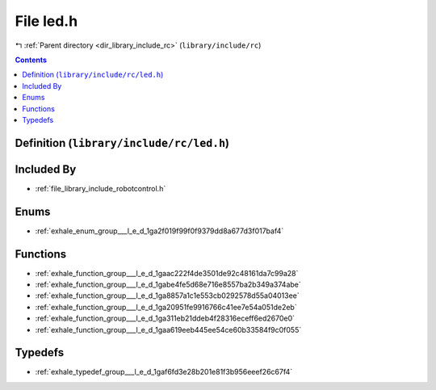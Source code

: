 
.. _file_library_include_rc_led.h:

File led.h
==========

|exhale_lsh| :ref:`Parent directory <dir_library_include_rc>` (``library/include/rc``)

.. |exhale_lsh| unicode:: U+021B0 .. UPWARDS ARROW WITH TIP LEFTWARDS


.. contents:: Contents
   :local:
   :backlinks: none

Definition (``library/include/rc/led.h``)
-----------------------------------------








Included By
-----------


- :ref:`file_library_include_robotcontrol.h`




Enums
-----


- :ref:`exhale_enum_group___l_e_d_1ga2f019f99f0f9379dd8a677d3f017baf4`


Functions
---------


- :ref:`exhale_function_group___l_e_d_1gaac222f4de3501de92c48161da7c99a28`

- :ref:`exhale_function_group___l_e_d_1gabe4fe5d68e716e8557ba2b349a374abe`

- :ref:`exhale_function_group___l_e_d_1ga8857a1c1e553cb0292578d55a04013ee`

- :ref:`exhale_function_group___l_e_d_1ga20951fe9916766c41ee7e54a051de2eb`

- :ref:`exhale_function_group___l_e_d_1ga311eb21ddeb4f28316eceff6ed2670e0`

- :ref:`exhale_function_group___l_e_d_1gaa619eeb445ee54ce60b33584f9c0f055`


Typedefs
--------


- :ref:`exhale_typedef_group___l_e_d_1gaf6fd3e28b201e81f3b956eeef26c67f4`

